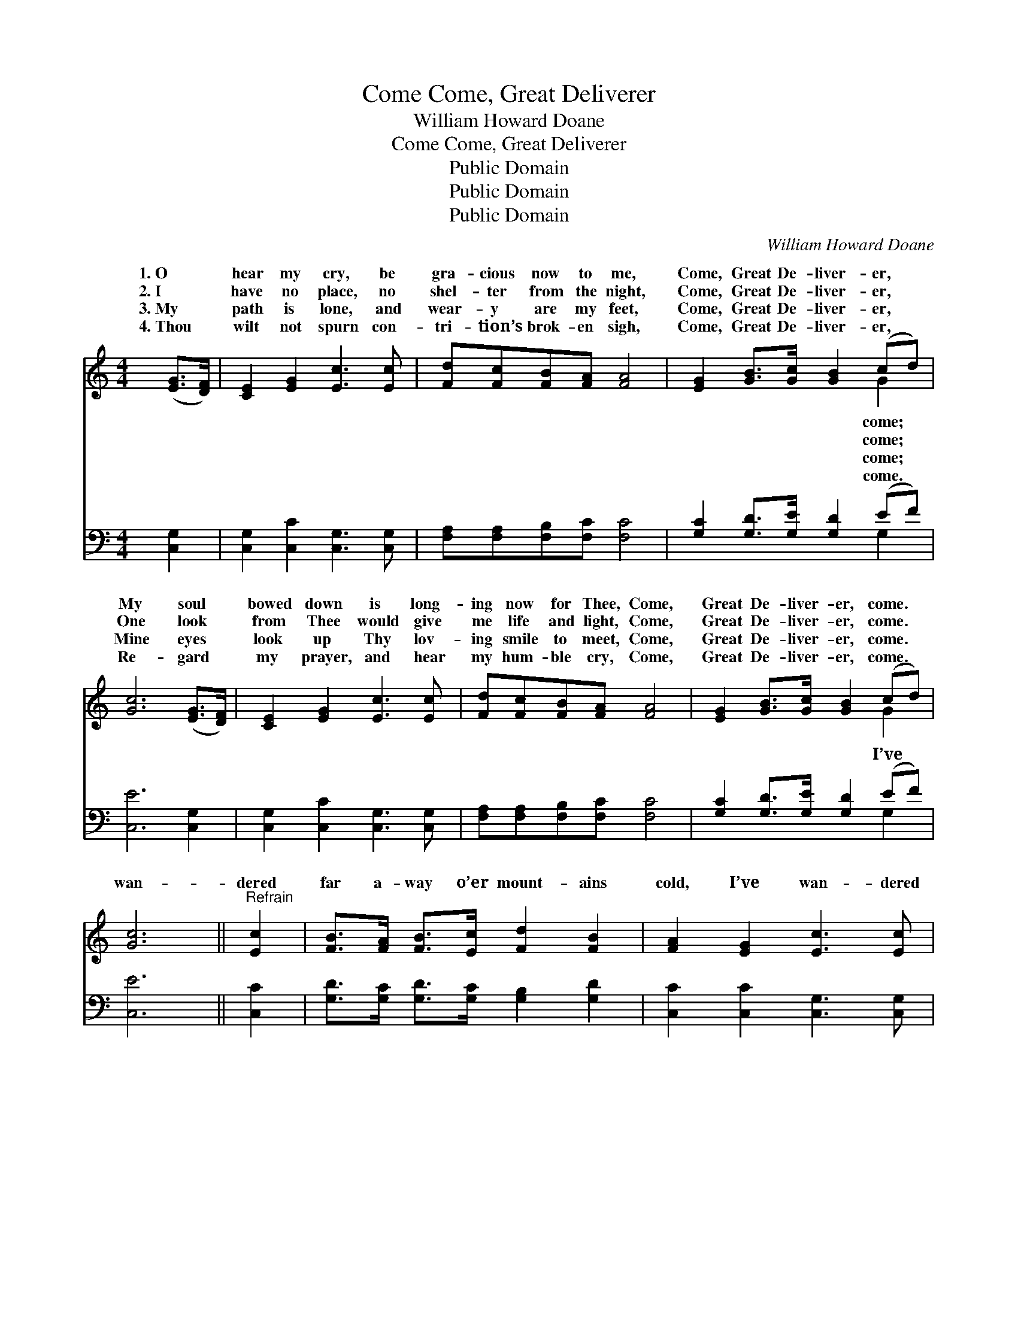 X:1
T:Come, Great Deliverer, Come
T:William Howard Doane
T:Come, Great Deliverer, Come
T:Public Domain
T:Public Domain
T:Public Domain
C:William Howard Doane
Z:Public Domain
%%score ( 1 2 ) ( 3 4 )
L:1/8
M:4/4
K:C
V:1 treble 
V:2 treble 
V:3 bass 
V:4 bass 
V:1
 ([EG]>[DF]) | [CE]2 [EG]2 [Ec]3 [Ec] | [Fd][Fc][FB][FA] [FA]4 | [EG]2 [GB]>[Gc] [GB]2 (cd) | %4
w: 1.~O *|hear my cry, be|gra- cious now to me,|Come, Great De- liver- er, *|
w: 2.~I *|have no place, no|shel- ter from the night,|Come, Great De- liver- er, *|
w: 3.~My *|path is lone, and|wear- y are my feet,|Come, Great De- liver- er, *|
w: 4.~Thou *|wilt not spurn con-|tri- tion’s brok- en sigh,|Come, Great De- liver- er, *|
 [Gc]6 ([EG]>[DF]) | [CE]2 [EG]2 [Ec]3 [Ec] | [Fd][Fc][FB][FA] [FA]4 | [EG]2 [GB]>[Gc] [GB]2 (cd) | %8
w: My soul *|bowed down is long-|ing now for Thee, Come,|Great De- liver- er, come. *|
w: One look *|from Thee would give|me life and light, Come,|Great De- liver- er, come. *|
w: Mine eyes *|look up Thy lov-|ing smile to meet, Come,|Great De- liver- er, come. *|
w: Re- gard *|my prayer, and hear|my hum- ble cry, Come,|Great De- liver- er, come. *|
 [Gc]6 ||"^Refrain" [Ec]2 | [FB]>[FA] [FB]>[Ec] [Fd]2 [FB]2 | [FA]2 [EG]2 [Ec]3 [Ec] | %12
w: ||||
w: ||||
w: wan-|dered|far a- way o’er mount- ains|cold, I’ve wan- dered|
w: ||||
 [Ec]>[DB] [Ec]>[Fd] [Ge]2 [Gc]2 | (e4 d2) (G>F) | [CE]2 [EG]2 [Ec]3 [Ec] | %15
w: |||
w: |||
w: far a- way from home; O|take * me *|bring me to Thy|
w: |||
 [Fd][Fc][FB][FA] [FA]4 | [EG]2 [GB]>[Gc] [GB]2 (cd) | [Gc]6 |] %18
w: |||
w: |||
w: fold, Come, Great De- liver-|er, come. * * * *||
w: |||
V:2
 x2 | x8 | x8 | x6 G2 | x8 | x8 | x8 | x6 G2 | x6 || x2 | x8 | x8 | x8 | G6 D2 | x8 | x8 | x6 G2 | %17
w: |||come;||||||||||||||
w: |||come;||||||||||||||
w: |||come;||||I’ve||||||now, and||||
w: |||come.||||||||||||||
 x6 |] %18
w: |
w: |
w: |
w: |
V:3
 [C,G,]2 | [C,G,]2 [C,C]2 [C,G,]3 [C,G,] | [F,A,][F,A,][F,B,][F,C] [F,C]4 | %3
 [G,C]2 [G,D]>[G,E] [G,D]2 (EF) | [C,E]6 [C,G,]2 | [C,G,]2 [C,C]2 [C,G,]3 [C,G,] | %6
 [F,A,][F,A,][F,B,][F,C] [F,C]4 | [G,C]2 [G,D]>[G,E] [G,D]2 (EF) | [C,E]6 || [C,C]2 | %10
 [G,D]>[G,C] [G,D]>[G,C] [G,B,]2 [G,D]2 | [C,C]2 [C,C]2 [C,G,]3 [C,G,] | %12
 [C,G,]>[C,G,] [C,G,]>[C,G,] [C,C]2 [E,C]2 | (C4 B,2) [G,B,]2 | [C,C]2 [C,C]2 [C,G,]3 [C,G,] | %15
 [F,A,][F,A,][F,B,][F,C] [F,C]4 | [G,C]2 [G,D]>[G,E] [G,D]2 (EF) | [C,E]6 |] %18
V:4
 x2 | x8 | x8 | x6 G,2 | x8 | x8 | x8 | x6 G,2 | x6 || x2 | x8 | x8 | x8 | G,6 x2 | x8 | x8 | %16
 x6 G,2 | x6 |] %18

